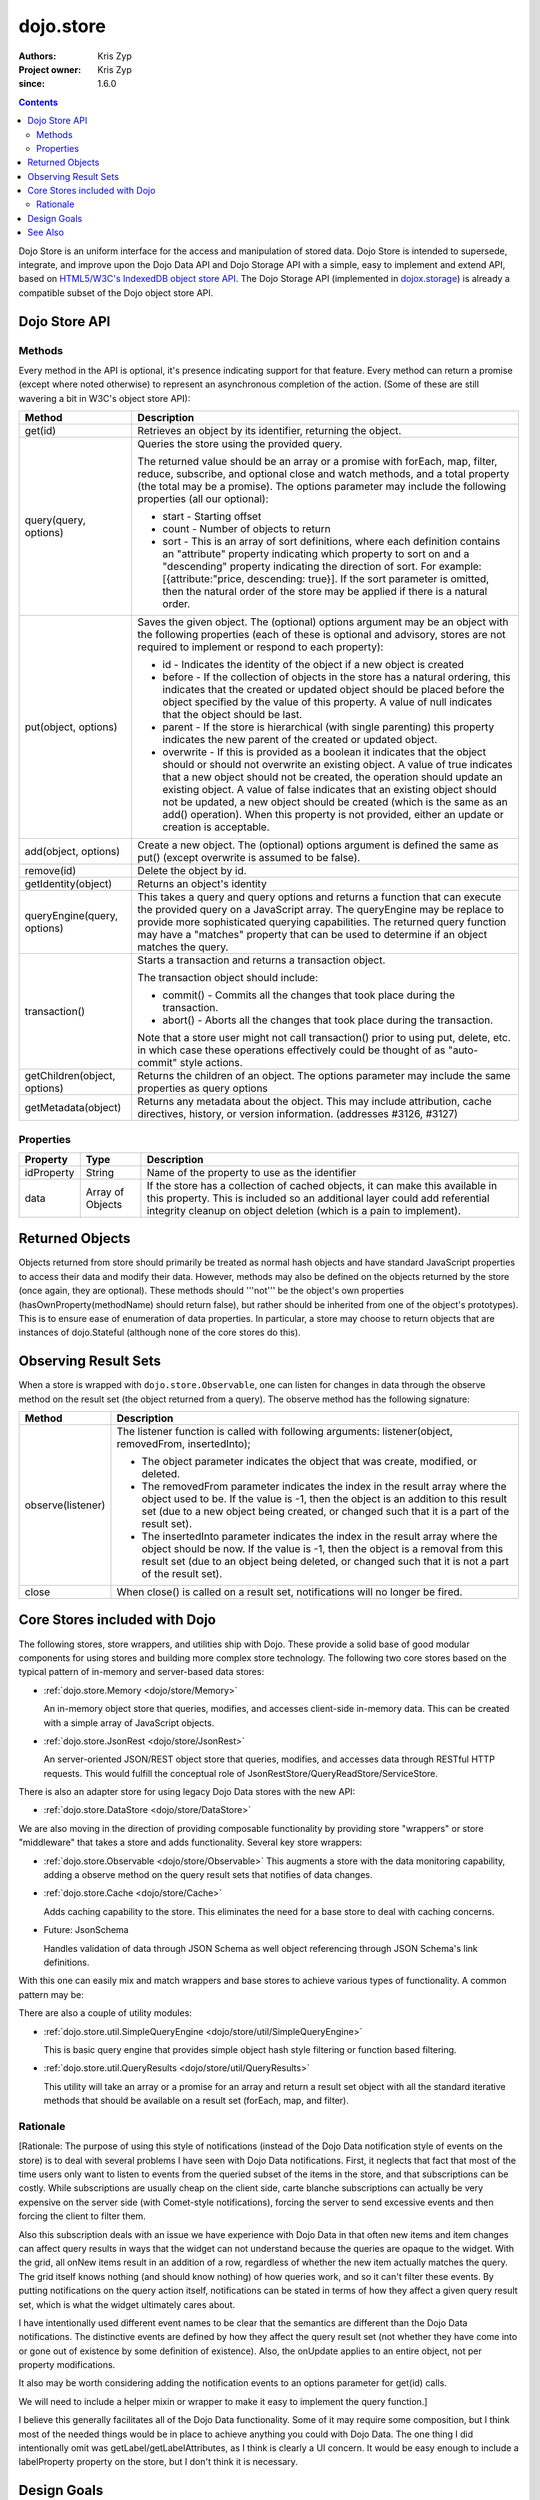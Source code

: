 .. _dojo/store:

==========
dojo.store
==========

:Authors: Kris Zyp
:Project owner: Kris Zyp
:since: 1.6.0

.. contents ::
  :depth: 2

Dojo Store is an uniform interface for the access and manipulation of stored data. Dojo Store is intended to supersede, integrate, and improve upon the Dojo Data API and Dojo Storage API with a simple, easy to implement and extend API, based on `HTML5/W3C's IndexedDB object store API <http://www.w3.org/TR/IndexedDB/#object-store-sync>`_. The Dojo Storage API (implemented in `dojox.storage </dojox/storage>`_)  is already a compatible subset of the Dojo object store API.

Dojo Store API
==============


Methods
-------

Every method in the API is optional, it's presence indicating support for that feature. Every method can return a promise (except where noted otherwise) to represent an asynchronous completion of the action. (Some of these are still wavering a bit in W3C's object store API):

================================================  ======================================================================
Method                                            Description
================================================  ======================================================================
get(id)                                           Retrieves an object by its identifier, returning the object.

query(query, options)                             Queries the store using the provided query.

                                                  The returned value should be an array or a promise with forEach, map, filter, reduce, subscribe, and optional close and watch methods, and a total property (the total may be a promise). The options parameter may include the following properties (all our optional):

                                                  * start - Starting offset
                                                  * count - Number of objects to return
                                                  * sort - This is an array of sort definitions, where each definition contains an "attribute" property indicating which property to sort on and a "descending" property indicating the direction of sort. For example: [{attribute:"price, descending: true}]. If the sort parameter is omitted, then the natural order of the store may be applied if there is a natural order.

put(object, options)                              Saves the given object. The (optional) options argument may be an object with the following properties (each of these is optional and advisory, stores are not required to implement or respond to each property):

                                                  * id - Indicates the identity of the object if a new object is created
                                                  * before - If the collection of objects in the store has a natural ordering, this indicates that the created or updated object should be placed before the object specified by the value of this property. A value of null indicates that the object should be last.
                                                  * parent - If the store is hierarchical (with single parenting) this property indicates the new parent of the created or updated object.
                                                  * overwrite - If this is provided as a boolean it indicates that the object should or should not overwrite an existing object. A value of true indicates that a new object should not be created, the operation should update an existing object. A value of false indicates that an existing object should not be updated, a new object should be created (which is the same as an add() operation). When this property is not provided, either an update or creation is acceptable.

add(object, options)                              Create a new object. The (optional) options argument is defined the same as put() (except overwrite is assumed to be false).

remove(id)                                        Delete the object by id.

getIdentity(object)                               Returns an object's identity

queryEngine(query, options)                       This takes a query and query options and returns a function that can execute the provided query on a JavaScript array. The queryEngine may be replace to provide more sophisticated querying capabilities. The returned query function may have a "matches" property that can be used to determine if an object matches the query.

transaction()                                     Starts a transaction and returns a transaction object.

                                                  The transaction object should include:

                                                  * commit() - Commits all the changes that took place during the transaction.
                                                  * abort() - Aborts all the changes that took place during the transaction.

                                                  Note that a store user might not call transaction() prior to using put, delete, etc. in which case these operations effectively could be thought of as  "auto-commit" style actions.

getChildren(object, options)                      Returns the children of an object. The options parameter may include the same properties as query options

getMetadata(object)                               Returns any metadata about the object.
                                                  This may include attribution, cache directives, history, or version information. (addresses #3126, #3127)
================================================  ======================================================================

Properties
----------

===========  ================  ======================================================================
Property     Type              Description
===========  ================  ======================================================================
idProperty   String            Name of the property to use as the identifier
data         Array of Objects  If the store has a collection of cached objects, it can make this available in this property. This is included so an additional layer could add referential integrity cleanup on object deletion (which is a pain to implement).
===========  ================  ======================================================================


Returned Objects
================

Objects returned from store should primarily be treated as normal hash objects and have standard JavaScript properties to access their data and modify their data. However, methods may also be defined on the objects returned by the store (once again, they are optional). These methods should '''not''' be the object's own properties (hasOwnProperty(methodName) should return false), but rather should be inherited from one of the object's prototypes). This is to ensure ease of enumeration of data properties.  In particular, a store may choose to return objects that are instances of dojo.Stateful (although none of the core stores do this).


Observing Result Sets
=====================

When a store is wrapped with ``dojo.store.Observable``, one can listen for changes in data through the observe method on the result set (the object returned from a query). The observe method has the following signature:

========================================================  =======================================================================
Method                                                    Description
========================================================  =======================================================================
observe(listener)                                         The listener function is called with following arguments:
                                                          listener(object, removedFrom, insertedInto);
                                                                      
                                                          * The object parameter indicates the object that was create, modified, or deleted.
                                                          * The removedFrom parameter indicates the index in the result array where the object used to be. If the value is -1, then the object is an addition to this result set (due to a new object being created, or changed such that it is a part of the result set).
                                                          * The insertedInto parameter indicates the index in the result array where the object should be now. If the value is -1, then the object is a removal from this result set (due to an object being deleted, or changed such that it is not a part of the result set).

close                                                     When close() is called on a result set, notifications will no longer be fired.
========================================================  =======================================================================

Core Stores included with Dojo
==============================

The following stores, store wrappers, and utilities ship with Dojo. These provide a solid base of good modular components for using stores and building more complex store technology. The following two core stores based on the typical pattern of in-memory and server-based data stores:

* :ref:`dojo.store.Memory <dojo/store/Memory>`

  An in-memory object store that queries, modifies, and accesses client-side in-memory data. This can be created with a simple array of JavaScript objects.

* :ref:`dojo.store.JsonRest <dojo/store/JsonRest>`

  An server-oriented JSON/REST object store that queries, modifies, and accesses data through RESTful HTTP requests. This would fulfill the conceptual role of JsonRestStore/QueryReadStore/ServiceStore.

There is also an adapter store for using legacy Dojo Data stores with the new API:

* :ref:`dojo.store.DataStore <dojo/store/DataStore>`

We are also moving in the direction of providing composable functionality by providing store "wrappers" or store "middleware" that takes a store and adds functionality. Several key store wrappers:

* :ref:`dojo.store.Observable <dojo/store/Observable>` This augments a store with the data monitoring capability, adding a observe method on the query result sets that notifies of data changes.

* :ref:`dojo.store.Cache <dojo/store/Cache>`

  Adds caching capability to the store. This eliminates the need for a base store to deal with caching concerns.

* Future: JsonSchema

  Handles validation of data through JSON Schema as well object referencing through JSON Schema's link definitions.

With this one can easily mix and match wrappers and base stores to achieve various types of functionality. A common pattern may be:

.. js ::

  store = Observable(new Memory({data: someData}));

There are also a couple of utility modules:

* :ref:`dojo.store.util.SimpleQueryEngine <dojo/store/util/SimpleQueryEngine>`

  This is basic query engine that provides simple object hash style filtering or function based filtering.

* :ref:`dojo.store.util.QueryResults <dojo/store/util/QueryResults>`

  This utility will take an array or a promise for an array and return a result set object with all the standard iterative methods that should be available on a result set (forEach, map, and filter).



Rationale
---------

[Rationale: The purpose of using this style of notifications (instead of the Dojo Data notification style of events on the store) is to deal with several problems I have seen with Dojo Data notifications. First, it neglects that fact that most of the time users only want to listen to events from the queried subset of the items in the store, and that subscriptions can be costly. While subscriptions are usually cheap on the client side, carte blanche subscriptions can actually be very expensive on the server side (with Comet-style notifications), forcing the server to send excessive events and then forcing the client to filter them.

Also this subscription deals with an issue we have experience with Dojo Data in that often new items and item changes can affect query results in ways that the widget can not understand because the queries are opaque to the widget. With the grid, all onNew items result in an addition of a row, regardless of whether the new item actually matches the query. The grid itself knows nothing (and should know nothing) of how queries work, and so it can't filter these events. By putting notifications on the query action itself, notifications can be stated in terms of how they affect a given query result set, which is what the widget ultimately cares about.

I have intentionally used different event names to be clear that the semantics are different than the Dojo Data notifications. The distinctive events are defined by how they affect the query result set (not whether they have come into or gone out of existence by some definition of existence). Also, the onUpdate applies to an entire object, not per property modifications.

It also may be worth considering adding the notification events to an options parameter for get(id) calls.

We will need to include a helper mixin or wrapper to make it easy to implement the query function.]


I believe this generally facilitates all of the Dojo Data functionality. Some of it may require some composition, but I think most of the needed things would be in place to achieve anything you could with Dojo Data. The one thing I did intentionally omit was getLabel/getLabelAttributes, as I think is clearly a UI concern. It would be easy enough to include a labelProperty property on the store, but I don't think it is necessary.


Design Goals
============

* We want to make it very easy to for people to implement their own object stores, essentially one should easily be able to write something up handle the communication to their server without having to deal with much more than writing the :ref:`XHR calls <dojo/xhr>`. Higher level functionality can be built on this. A key to this strategy is a very simple API, that requires a minimal amount of required complexity to implement.

* We want to maintain the same level of functionality that :ref:`Dojo Data <dojo/data>` provided. While there will be very little (if any) core parts of the object store API that MUST be implemented, there will numerous parts that can be implemented to incrementally add functionality. Optional functionality will be determined through feature detection (checking to see if a method exists). As I noted in the meeting, having lots of optional features does shift some complexity from the store implementors to the anyone who wishes to use stores in a completely generic fashion. However, I believe that our widgets are the primary generic store users, and that most application developers are working with a known store, with a known set of implemented features. In particular, if they know they are using a sync store, the interaction with the store becomes extremely simple. For now I will suggest that basically every method is optional, and the presence of the method indicates support for that feature. However, practically one would at least need to implement get and query, a store without read capabilities is pretty useless, but that should be self-evident.

* Every method can be implemented sync or async. The interface is the exactly the same for sync and async except that async returns promises/deferreds instead of plain values. The interface requires no other knowledge of specific callbacks to operate.

* Objects returned from the data store (via query or get) should be plain JavaScript objects whose properties can be typically accessed and modified through standard property access.

See Also
========

* `SitePen Blog Post on Object Stores <http://www.sitepen.com/blog/2011/02/15/dojo-object-stores/>`_

